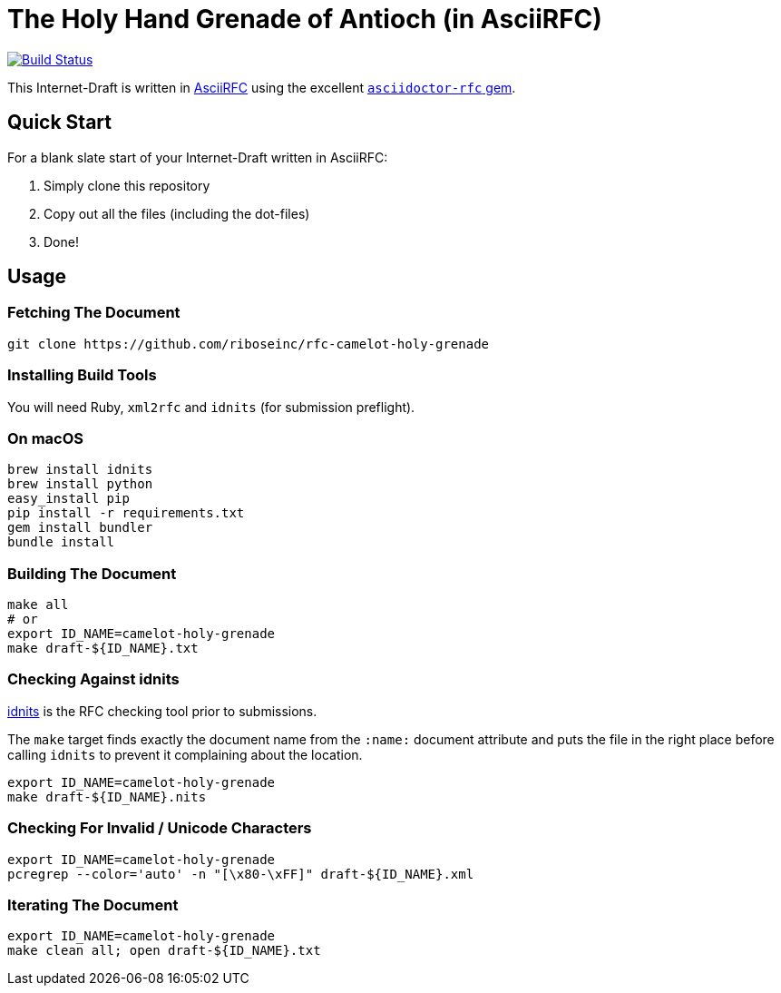 = The Holy Hand Grenade of Antioch (in AsciiRFC)

image:https://img.shields.io/travis/riboseinc/rfc-camelot-holy-grenade/master.svg[
	Build Status, link="https://travis-ci.org/riboseinc/rfc-camelot-holy-grenade"]

This Internet-Draft is written in
https://datatracker.ietf.org/doc/draft-ribose-asciirfc/[AsciiRFC]
using the excellent
https://github.com/riboseinc/asciidoctor-rfc[`asciidoctor-rfc` gem].

== Quick Start

For a blank slate start of your Internet-Draft written in AsciiRFC:

1. Simply clone this repository 
2. Copy out all the files (including the dot-files) 
3. Done!

== Usage

=== Fetching The Document

[source,sh]
----
git clone https://github.com/riboseinc/rfc-camelot-holy-grenade
----

=== Installing Build Tools

You will need Ruby, `xml2rfc` and `idnits` (for submission preflight).

=== On macOS

[source,sh]
----
brew install idnits
brew install python
easy_install pip
pip install -r requirements.txt
gem install bundler
bundle install
----

=== Building The Document

[source,sh]
----
make all
# or
export ID_NAME=camelot-holy-grenade
make draft-${ID_NAME}.txt
----

=== Checking Against idnits

https://tools.ietf.org/tools/idnits/[idnits] is the RFC checking tool
prior to submissions.

The `make` target finds exactly the document name from the `:name:`
document attribute and puts the file in the right place before calling
`idnits` to prevent it complaining about the location.

[source,sh]
----
export ID_NAME=camelot-holy-grenade
make draft-${ID_NAME}.nits
----

=== Checking For Invalid / Unicode Characters

[source,sh]
----
export ID_NAME=camelot-holy-grenade
pcregrep --color='auto' -n "[\x80-\xFF]" draft-${ID_NAME}.xml
----

=== Iterating The Document

[source,sh]
----
export ID_NAME=camelot-holy-grenade
make clean all; open draft-${ID_NAME}.txt
----

